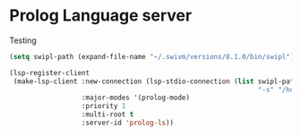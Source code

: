* Prolog Language server

Testing

#+begin_src emacs-lisp
(setq swipl-path (expand-file-name "~/.swivm/versions/8.1.0/bin/swipl"))

(lsp-register-client
 (make-lsp-client :new-connection (lsp-stdio-connection (list swipl-path
                                                              "-s" "/home/james/Projects/prolog-lsp/prolog/server.pl" "-g" "main" "-t" "halt" "--" "stdio"))
                  :major-modes '(prolog-mode)
                  :priority 1
                  :multi-root t
                  :server-id 'prolog-ls))
#+end_src

